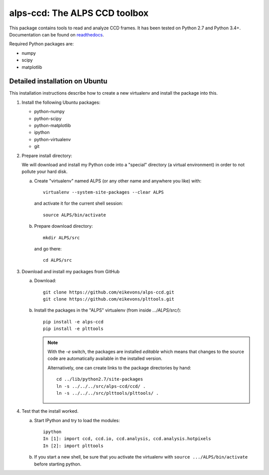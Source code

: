 .. _readme:

alps-ccd: The ALPS CCD toolbox
==============================

This package contains tools to read and analyze CCD frames. It has been tested
on Python 2.7 and Python 3.4+. Documentation can be found on
`readthedocs <https://alps-ccd.readthedocs.org/en/latest/>`_.

Required Python packages are:

- numpy
- scipy
- matplotlib


Detailed installation on Ubuntu
-------------------------------

This installation instructions describe how to create a new virtualenv and
install the package into this.

1. Install the following Ubuntu packages:

   - python-numpy
   - python-scipy
   - python-matplotlib
   - ipython
   - python-virtualenv
   - git

2. Prepare install directory:

   We will download and install my Python code into a "special" directory (a
   virtual environment) in order to not pollute your hard disk.

   a) Create "virtualenv" named ALPS (or any other name and anywhere you like) with::

          virtualenv --system-site-packages --clear ALPS

      and activate it for the current shell session::

            source ALPS/bin/activate

   b) Prepare download directory::

          mkdir ALPS/src

      and go there::

          cd ALPS/src

3. Download and install my packages from GitHub

   a) Download::

          git clone https://github.com/eikevons/alps-ccd.git
          git clone https://github.com/eikevons/plttools.git


   b) Install the packages in the "ALPS" virtualenv (from inside `.../ALPS/src/`)::

          pip install -e alps-ccd
          pip install -e plttools

      .. note:: With the `-e` switch, the packages are installed
         *editable* which means that changes to the source code are
         automatically available in the installed version.

         Alternatively, one can create links to the package directories
         by hand::

             cd ../lib/python2.7/site-packages
             ln -s ../../../src/alps-ccd/ccd/ .
             ln -s ../../../src/plttools/plttools/ .

4. Test that the install worked.

   a) Start IPython and try to load the modules::

          ipython
          In [1]: import ccd, ccd.io, ccd.analysis, ccd.analysis.hotpixels
          In [2]: import plttools
   
   b) If you start a new shell, be sure that you activate the virtualenv
      with ``source .../ALPS/bin/activate`` before starting python.
